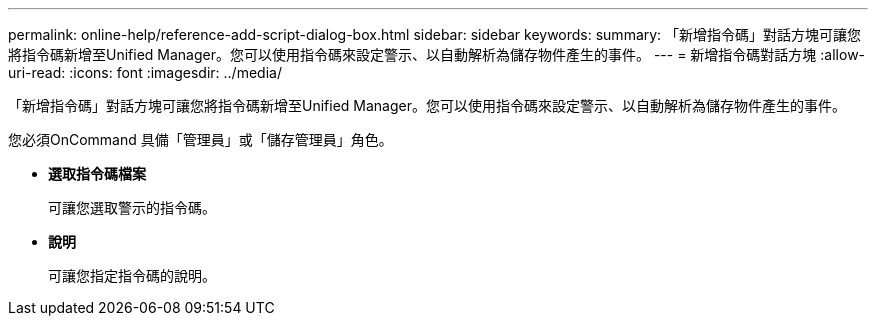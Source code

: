---
permalink: online-help/reference-add-script-dialog-box.html 
sidebar: sidebar 
keywords:  
summary: 「新增指令碼」對話方塊可讓您將指令碼新增至Unified Manager。您可以使用指令碼來設定警示、以自動解析為儲存物件產生的事件。 
---
= 新增指令碼對話方塊
:allow-uri-read: 
:icons: font
:imagesdir: ../media/


[role="lead"]
「新增指令碼」對話方塊可讓您將指令碼新增至Unified Manager。您可以使用指令碼來設定警示、以自動解析為儲存物件產生的事件。

您必須OnCommand 具備「管理員」或「儲存管理員」角色。

* *選取指令碼檔案*
+
可讓您選取警示的指令碼。

* *說明*
+
可讓您指定指令碼的說明。



